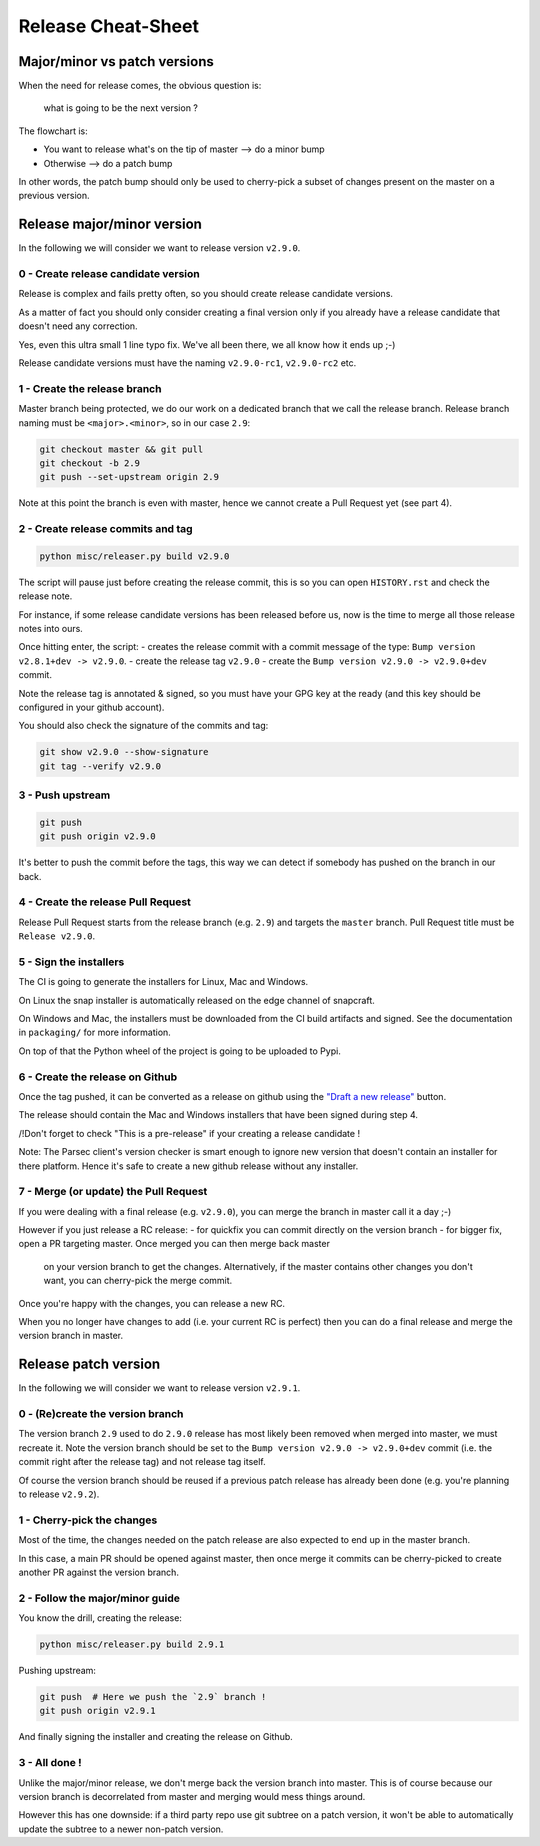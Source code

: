 .. Parsec Cloud (https://parsec.cloud) Copyright (c) BSLv1.1 (eventually AGPLv3) 2016-2021 Scille SAS

.. _doc_development_release:

===================
Release Cheat-Sheet
===================

Major/minor vs patch versions
-----------------------------

When the need for release comes, the obvious question is:

    what is going to be the next version ?

The flowchart is:

- You want to release what's on the tip of master ⟶ do a minor bump
- Otherwise ⟶ do a patch bump

In other words, the patch bump should only be used to cherry-pick a subset of
changes present on the master on a previous version.

Release major/minor version
---------------------------

In the following we will consider we want to release version ``v2.9.0``.

0 - Create release candidate version
^^^^^^^^^^^^^^^^^^^^^^^^^^^^^^^^^^^^

Release is complex and fails pretty often, so you should create release
candidate versions.

As a matter of fact you should only consider creating a final version only
if you already have a release candidate that doesn't need any correction.

Yes, even this ultra small 1 line typo fix. We've all been there, we all
know how it ends up ;-)

Release candidate versions must have the naming ``v2.9.0-rc1``, ``v2.9.0-rc2`` etc.

1 - Create the release branch
^^^^^^^^^^^^^^^^^^^^^^^^^^^^^

Master branch being protected, we do our work on a dedicated branch that we call the release branch.
Release branch naming must be ``<major>.<minor>``, so in our case ``2.9``:

.. code-block:: shell

    git checkout master && git pull
    git checkout -b 2.9
    git push --set-upstream origin 2.9

Note at this point the branch is even with master, hence we cannot create a Pull Request yet (see part 4).

2 - Create release commits and tag
^^^^^^^^^^^^^^^^^^^^^^^^^^^^^^^^^^

.. code-block:: shell

    python misc/releaser.py build v2.9.0

The script will pause just before creating the release commit, this is so you
can open ``HISTORY.rst`` and check the release note.

For instance, if some release candidate versions has been released before us,
now is the time to merge all those release notes into ours.

Once hitting enter, the script:
- creates the release commit with a commit message of the type: ``Bump version v2.8.1+dev -> v2.9.0``.
- create the release tag ``v2.9.0``
- create the ``Bump version v2.9.0 -> v2.9.0+dev`` commit.

Note the release tag is annotated & signed, so you must have your GPG key
at the ready (and this key should be configured in your github account).

You should also check the signature of the commits and tag:

.. code-block:: shell

    git show v2.9.0 --show-signature
    git tag --verify v2.9.0

3 - Push upstream
^^^^^^^^^^^^^^^^^

.. code-block:: shell

    git push
    git push origin v2.9.0

It's better to push the commit before the tags, this way we can detect if
somebody has pushed on the branch in our back.

4 - Create the release Pull Request
^^^^^^^^^^^^^^^^^^^^^^^^^^^^^^^^^^^

Release Pull Request starts from the release branch (e.g. ``2.9``) and targets the ``master`` branch.
Pull Request title must be ``Release v2.9.0``.

5 - Sign the installers
^^^^^^^^^^^^^^^^^^^^^^^

The CI is going to generate the installers for Linux, Mac and Windows.

On Linux the snap installer is automatically released on the edge channel of snapcraft.

On Windows and Mac, the installers must be downloaded from the CI build artifacts and
signed. See the documentation in ``packaging/`` for more information.

On top of that the Python wheel of the project is going to be uploaded to Pypi.

6 - Create the release on Github
^^^^^^^^^^^^^^^^^^^^^^^^^^^^^^^^

Once the tag pushed, it can be converted as a release on github using the
`"Draft a new release" <https://github.com/Scille/parsec-cloud/releases>`_ button.

The release should contain the Mac and Windows installers that have been signed during step 4.

/!\ Don't forget to check "This is a pre-release" if your creating a release candidate !

Note: The Parsec client's version checker is smart enough to ignore new version
that doesn't contain an installer for there platform. Hence it's safe to create
a new github release without any installer.

7 - Merge (or update) the Pull Request
^^^^^^^^^^^^^^^^^^^^^^^^^^^^^^^^^^^^^^

If you were dealing with a final release (e.g. ``v2.9.0``), you can merge the branch in master call it a day ;-)

However if you just release a RC release:
- for quickfix you can commit directly on the version branch
- for bigger fix, open a PR targeting master. Once merged you can then merge back master
  on your version branch to get the changes. Alternatively, if the master contains other
  changes you don't want, you can cherry-pick the merge commit.

Once you're happy with the changes, you can release a new RC.

When you no longer have changes to add (i.e. your current RC is perfect) then you can
do a final release and merge the version branch in master.

Release patch version
---------------------

In the following we will consider we want to release version ``v2.9.1``.

0 - (Re)create the version branch
^^^^^^^^^^^^^^^^^^^^^^^^^^^^^^^^^

The version branch ``2.9`` used to do ``2.9.0`` release has most likely been
removed when merged into master, we must recreate it.
Note the version branch should be set to the ``Bump version v2.9.0 -> v2.9.0+dev``
commit (i.e. the commit right after the release tag) and not release tag itself.

Of course the version branch should be reused if a previous patch release has
already been done (e.g. you're planning to release ``v2.9.2``).

1 - Cherry-pick the changes
^^^^^^^^^^^^^^^^^^^^^^^^^^^

Most of the time, the changes needed on the patch release are also expected to
end up in the master branch.

In this case, a main PR should be opened against master, then once merge it commits
can be cherry-picked to create another PR against the version branch.

2 - Follow the major/minor guide
^^^^^^^^^^^^^^^^^^^^^^^^^^^^^^^^

You know the drill, creating the release:

.. code-block:: shell

    python misc/releaser.py build 2.9.1

Pushing upstream:

.. code-block:: shell

    git push  # Here we push the `2.9` branch !
    git push origin v2.9.1

And finally signing the installer and creating the release on Github.

3 - All done !
^^^^^^^^^^^^^^

Unlike the major/minor release, we don't merge back the version branch into master.
This is of course because our version branch is decorrelated from master and merging
would mess things around.

However this has one downside: if a third party repo use git subtree on a patch version,
it won't be able to automatically update the subtree to a newer non-patch version.
